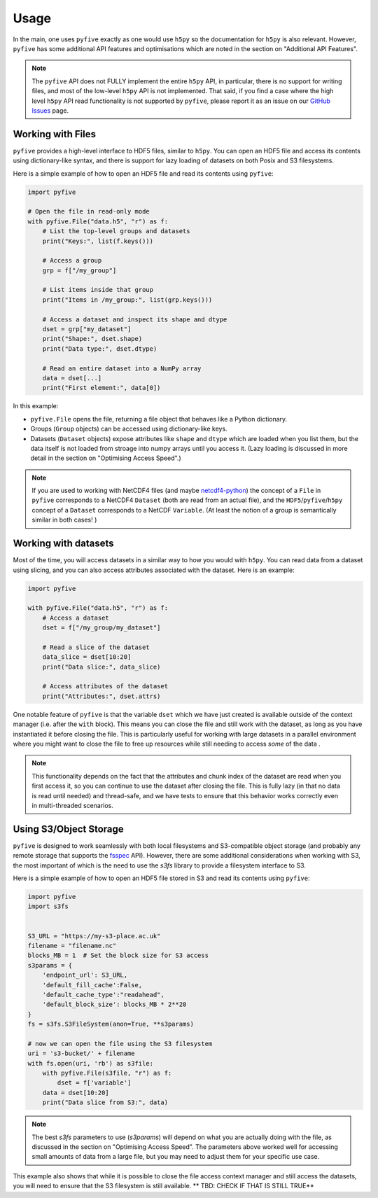 .. _usage:

*******
Usage
*******

In the main, one uses ``pyfive`` exactly as one would use ``h5py`` so the documentation for ``h5py`` is also relevant. However,
``pyfive`` has some additional API features and optimisations which are noted in the section on "Additional API Features".

.. note:: 

    The ``pyfive`` API does not FULLY implement the entire ``h5py`` API, in particular, there is no support
    for writing files, and most of the low-level ``h5py`` API is not implemented. That said, if you find a case where the 
    high level ``h5py`` API read functionality is not supported by ``pyfive``, please report it as an issue on our 
    `GitHub Issues <https://github.com/ncas-cms/pyfive/issues>`_ page.


Working with Files
==================

``pyfive`` provides a high-level interface to HDF5 files, similar to ``h5py``. You can open an HDF5 file and access its contents using dictionary-like syntax, and 
there is support for lazy loading of datasets on both Posix and S3 filesystems.

Here is a simple example of how to open an HDF5 file and read its contents using ``pyfive``:


.. code-block:: python

    import pyfive

    # Open the file in read-only mode
    with pyfive.File("data.h5", "r") as f:
        # List the top-level groups and datasets
        print("Keys:", list(f.keys()))

        # Access a group
        grp = f["/my_group"]

        # List items inside that group
        print("Items in /my_group:", list(grp.keys()))

        # Access a dataset and inspect its shape and dtype
        dset = grp["my_dataset"]
        print("Shape:", dset.shape)
        print("Data type:", dset.dtype)

        # Read an entire dataset into a NumPy array
        data = dset[...]
        print("First element:", data[0])

In this example:

* ``pyfive.File`` opens the file, returning a file object that behaves like a
  Python dictionary.
* Groups (``Group`` objects) can be accessed using dictionary-like keys.
* Datasets (``Dataset`` objects) expose attributes like ``shape`` and
  ``dtype`` which are loaded when you list them, but the data itself is not loaded from stroage into numpy arrays until you access it. 
  (Lazy loading is discussed in more detail in the section on "Optimising Access Speed".)


.. note::

    If you are used to working with NetCDF4 files (and maybe `netcdf4-python <https://unidata.github.io/netcdf4-python/>`_) the concept of a ``File`` in ``pyfive`` corresponds to
    a NetCDF4 ``Dataset`` (both are read from an actual file), and the ``HDF5``/``pyfive``/``h5py`` concept of a ``Dataset`` corresponds to a NetCDF ``Variable``.
    (At least the notion of a group is semantically similar in both cases! )

Working with datasets
=====================

Most of the time, you will access datasets in a similar way to how you would with ``h5py``. You can read data from a dataset using slicing, and you can also
access attributes associated with the dataset. Here is an example: 

.. code-block:: python

    import pyfive

    with pyfive.File("data.h5", "r") as f:
        # Access a dataset
        dset = f["/my_group/my_dataset"]

        # Read a slice of the dataset
        data_slice = dset[10:20]
        print("Data slice:", data_slice)

        # Access attributes of the dataset
        print("Attributes:", dset.attrs)


One notable feature of ``pyfive`` is that the variable ``dset`` which we have just created is available outside of the context manager (i.e. after the ``with`` block).
This means you can close the file and still work with the dataset, as long as you have instantiated it before closing the file. This is particularly useful for
working with large datasets in a parallel environment where you might want to close the file to free up resources while still needing to access *some* of the data . 

.. note::

    This functionality depends on the fact that the attributes and chunk index of the dataset are read when you first access it, so you can continue to use the dataset
    after closing the file. This is fully lazy (in that no data is read until needed) and thread-safe, and we have tests to ensure that this behavior works correctly 
    even in multi-threaded scenarios. 


Using S3/Object Storage 
=======================

``pyfive`` is designed to work seamlessly with both local filesystems and S3-compatible object storage (and probably any remote storage that supports
the `fsspec <https://filesystem-spec.readthedocs.io/en/latest/>`_ API). However, there are some additional considerations when working with S3, the 
most important of which is the need to use the `s3fs` library to provide a filesystem interface to S3.

Here is a simple example of how to open an HDF5 file stored in S3 and read its contents using ``pyfive``:

.. code-block:: python

    import pyfive
    import s3fs


    S3_URL = "https://my-s3-place.ac.uk"
    filename = "filename.nc"
    blocks_MB = 1  # Set the block size for S3 access
    s3params = {
        'endpoint_url': S3_URL,
        'default_fill_cache':False,
        'default_cache_type':"readahead",
        'default_block_size': blocks_MB * 2**20
    }
    fs = s3fs.S3FileSystem(anon=True, **s3params)

    # now we can open the file using the S3 filesystem
    uri = 's3-bucket/' + filename
    with fs.open(uri, 'rb') as s3file:
        with pyfive.File(s3file, "r") as f:
            dset = f['variable']
        data = dset[10:20]
        print("Data slice from S3:", data)

.. note::

    The best `s3fs` parameters to use (`s3params`) will depend on what you are actually doing with the file, as
    discussed in the section on "Optimising Access Speed". The parameters above worked well for accessing 
    small amounts of data from a large file, but you may need to adjust them for your specific use case.

This example also shows that while it is possible to close the file access context manager and still access the datasets,
you will need to ensure that the S3 filesystem is still available. ** TBD: CHECK IF THAT IS STILL TRUE** 










